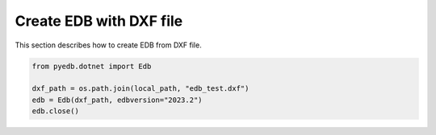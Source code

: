 Create EDB with DXF file
========================
This section describes how to create EDB from DXF file.

.. autosummary::
   :toctree: _autosummary

.. code:: python



    from pyedb.dotnet import Edb

    dxf_path = os.path.join(local_path, "edb_test.dxf")
    edb = Edb(dxf_path, edbversion="2023.2")
    edb.close()
